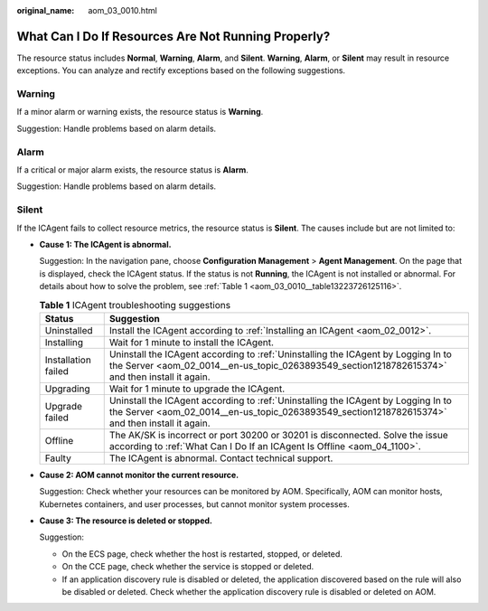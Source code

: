 :original_name: aom_03_0010.html

.. _aom_03_0010:

What Can I Do If Resources Are Not Running Properly?
====================================================

The resource status includes **Normal**, **Warning**, **Alarm**, and **Silent**. **Warning**, **Alarm**, or **Silent** may result in resource exceptions. You can analyze and rectify exceptions based on the following suggestions.

Warning
-------

If a minor alarm or warning exists, the resource status is **Warning**.

Suggestion: Handle problems based on alarm details.

Alarm
-----

If a critical or major alarm exists, the resource status is **Alarm**.

Suggestion: Handle problems based on alarm details.

Silent
------

If the ICAgent fails to collect resource metrics, the resource status is **Silent**. The causes include but are not limited to:

-  **Cause 1: The ICAgent is abnormal.**

   Suggestion: In the navigation pane, choose **Configuration Management** > **Agent Management**. On the page that is displayed, check the ICAgent status. If the status is not **Running**, the ICAgent is not installed or abnormal. For details about how to solve the problem, see :ref:`Table 1 <aom_03_0010__table13223726125116>`.

   .. _aom_03_0010__table13223726125116:

   .. table:: **Table 1** ICAgent troubleshooting suggestions

      +---------------------+--------------------------------------------------------------------------------------------------------------------------------------------------------------------------------------+
      | Status              | Suggestion                                                                                                                                                                           |
      +=====================+======================================================================================================================================================================================+
      | Uninstalled         | Install the ICAgent according to :ref:`Installing an ICAgent <aom_02_0012>`.                                                                                                         |
      +---------------------+--------------------------------------------------------------------------------------------------------------------------------------------------------------------------------------+
      | Installing          | Wait for 1 minute to install the ICAgent.                                                                                                                                            |
      +---------------------+--------------------------------------------------------------------------------------------------------------------------------------------------------------------------------------+
      | Installation failed | Uninstall the ICAgent according to :ref:`Uninstalling the ICAgent by Logging In to the Server <aom_02_0014__en-us_topic_0263893549_section1218782615374>` and then install it again. |
      +---------------------+--------------------------------------------------------------------------------------------------------------------------------------------------------------------------------------+
      | Upgrading           | Wait for 1 minute to upgrade the ICAgent.                                                                                                                                            |
      +---------------------+--------------------------------------------------------------------------------------------------------------------------------------------------------------------------------------+
      | Upgrade failed      | Uninstall the ICAgent according to :ref:`Uninstalling the ICAgent by Logging In to the Server <aom_02_0014__en-us_topic_0263893549_section1218782615374>` and then install it again. |
      +---------------------+--------------------------------------------------------------------------------------------------------------------------------------------------------------------------------------+
      | Offline             | The AK/SK is incorrect or port 30200 or 30201 is disconnected. Solve the issue according to :ref:`What Can I Do If an ICAgent Is Offline <aom_04_1100>`.                             |
      +---------------------+--------------------------------------------------------------------------------------------------------------------------------------------------------------------------------------+
      | Faulty              | The ICAgent is abnormal. Contact technical support.                                                                                                                                  |
      +---------------------+--------------------------------------------------------------------------------------------------------------------------------------------------------------------------------------+

-  **Cause 2: AOM cannot monitor the current resource.**

   Suggestion: Check whether your resources can be monitored by AOM. Specifically, AOM can monitor hosts, Kubernetes containers, and user processes, but cannot monitor system processes.

-  **Cause 3: The resource is deleted or stopped.**

   Suggestion:

   -  On the ECS page, check whether the host is restarted, stopped, or deleted.
   -  On the CCE page, check whether the service is stopped or deleted.
   -  If an application discovery rule is disabled or deleted, the application discovered based on the rule will also be disabled or deleted. Check whether the application discovery rule is disabled or deleted on AOM.
